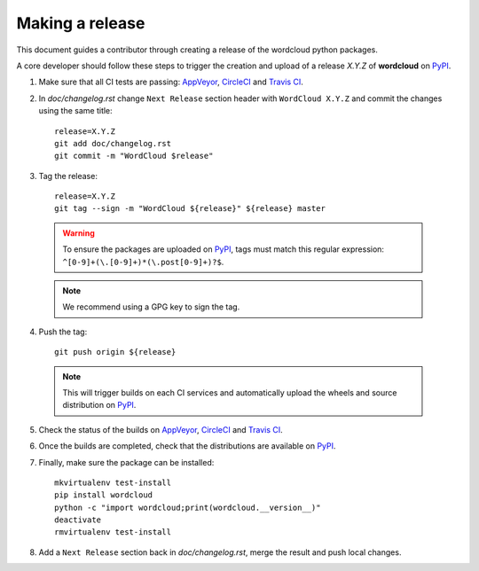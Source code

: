 .. _making_a_release:

================
Making a release
================

This document guides a contributor through creating a release of the wordcloud
python packages.

A core developer should follow these steps to trigger the creation and upload of
a release `X.Y.Z` of **wordcloud** on `PyPI`_.

1. Make sure that all CI tests are passing: `AppVeyor`_, `CircleCI`_ and `Travis CI`_.

2. In `doc/changelog.rst` change ``Next Release`` section header with
   ``WordCloud X.Y.Z`` and commit the changes using the same title::

    release=X.Y.Z
    git add doc/changelog.rst
    git commit -m "WordCloud $release"

3. Tag the release::

    release=X.Y.Z
    git tag --sign -m "WordCloud ${release}" ${release} master

  .. warning::

      To ensure the packages are uploaded on `PyPI`_, tags must match this regular
      expression: ``^[0-9]+(\.[0-9]+)*(\.post[0-9]+)?$``.

  .. note::

      We recommend using a GPG key to sign the tag.

4. Push the tag::

    git push origin ${release}

  .. note:: This will trigger builds on each CI services and automatically upload the wheels \
            and source distribution on `PyPI`_.

5. Check the status of the builds on `AppVeyor`_, `CircleCI`_ and `Travis CI`_.

6. Once the builds are completed, check that the distributions are available on `PyPI`_.

7. Finally, make sure the package can be installed::

    mkvirtualenv test-install
    pip install wordcloud
    python -c "import wordcloud;print(wordcloud.__version__)"
    deactivate
    rmvirtualenv test-install

8. Add a ``Next Release`` section back in `doc/changelog.rst`, merge the result
   and push local changes.


.. _AppVeyor: https://ci.appveyor.com/project/amueller/word-cloud/history
.. _CircleCI: https://circleci.com/gh/amueller/word_cloud
.. _Travis CI: https://travis-ci.org/amueller/word_cloud/pull_requests

.. _PyPI: https://pypi.org/project/wordcloud